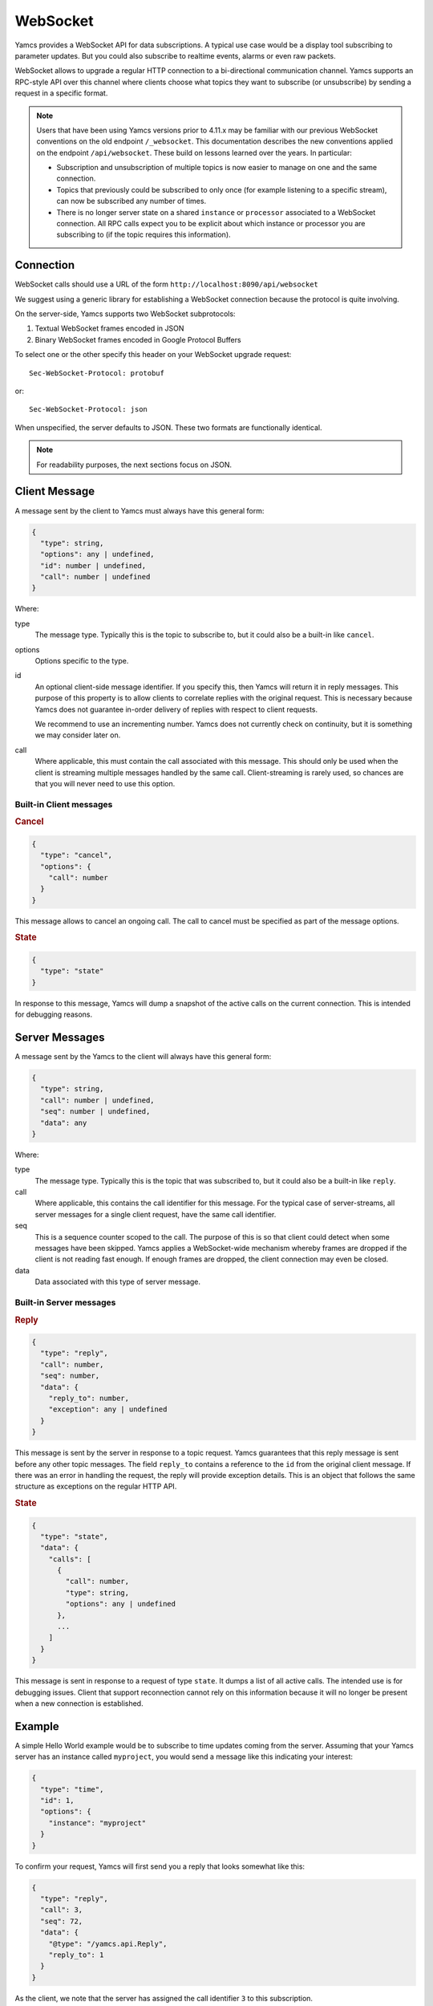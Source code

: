 WebSocket
=========

Yamcs provides a WebSocket API for data subscriptions. A typical use case would be a display tool subscribing to parameter updates. But you could also subscribe to realtime events, alarms or even raw packets.

WebSocket allows to upgrade a regular HTTP connection to a bi-directional communication channel. Yamcs supports an RPC-style API over this channel where clients choose what topics they want to subscribe (or unsubscribe) by sending a request in a specific format.

.. note::

    Users that have been using Yamcs versions prior to 4.11.x may be familiar with our previous WebSocket conventions on the old endpoint ``/_websocket``. This documentation describes the new conventions applied on the endpoint ``/api/websocket``. These build on lessons learned over the years. In particular:
    
    * Subscription and unsubscription of multiple topics is now easier to manage on one and the same connection.
    * Topics that previously could be subscribed to only once (for example listening to a specific stream), can now be subscribed any number of times.
    * There is no longer server state on a shared ``instance`` or ``processor`` associated to a WebSocket connection. All RPC calls expect you to be explicit about which instance or processor you are subscribing to (if the topic requires this information).


Connection
----------

WebSocket calls should use a URL of the form ``http://localhost:8090/api/websocket``

We suggest using a generic library for establishing a WebSocket connection because the protocol is quite involving.

On the server-side, Yamcs supports two WebSocket subprotocols:

1. Textual WebSocket frames encoded in JSON
2. Binary WebSocket frames encoded in Google Protocol Buffers

To select one or the other specify this header on your WebSocket upgrade request::

    Sec-WebSocket-Protocol: protobuf

or::

    Sec-WebSocket-Protocol: json

When unspecified, the server defaults to JSON. These two formats are functionally identical.

.. note::
    For readability purposes, the next sections focus on JSON.


Client Message
--------------

A message sent by the client to Yamcs must always have this general form:

.. code-block:: typescript

    {
      "type": string,
      "options": any | undefined,
      "id": number | undefined,
      "call": number | undefined
    }

Where:

type
    The message type. Typically this is the topic to subscribe to, but it could also be a built-in like ``cancel``.

options
    Options specific to the type.

id
    An optional client-side message identifier. If you specify this, then Yamcs will return it in reply messages. This purpose of this property is to allow clients to correlate replies with the original request. This is necessary because Yamcs does not guarantee in-order delivery of replies with respect to client requests.

    We recommend to use an incrementing number. Yamcs does not currently check on continuity, but it is something we may consider later on.

call
    Where applicable, this must contain the call associated with this message. This should only be used when the client is streaming multiple messages handled by the same call. Client-streaming is rarely used, so chances are that you will never need to use this option.


Built-in Client messages
^^^^^^^^^^^^^^^^^^^^^^^^

.. rubric:: Cancel

.. code-block:: typescript

    {
      "type": "cancel",
      "options": {
        "call": number
      }
    }

This message allows to cancel an ongoing call. The call to cancel must be specified as part of the message options.


.. rubric:: State

.. code-block:: typescript

    {
      "type": "state"
    }

In response to this message, Yamcs will dump a snapshot of the active calls on the current connection. This is intended for debugging reasons.


Server Messages
---------------

A message sent by the Yamcs to the client will always have this general form:

.. code-block:: typescript

    {
      "type": string,
      "call": number | undefined,
      "seq": number | undefined,
      "data": any
    }

Where:

type
    The message type. Typically this is the topic that was subscribed to, but it could also be a built-in like ``reply``.

call
    Where applicable, this contains the call identifier for this message. For the typical case of server-streams, all server messages for a single client request, have the same call identifier.

seq
   This is a sequence counter scoped to the call. The purpose of this is so that client could detect when some messages have been skipped. Yamcs applies a WebSocket-wide mechanism whereby frames are dropped if the client is not reading fast enough. If enough frames are dropped, the client connection may even be closed.

data
    Data associated with this type of server message.


Built-in Server messages
^^^^^^^^^^^^^^^^^^^^^^^^

.. rubric:: Reply

.. code-block:: typescript

    {
      "type": "reply",
      "call": number,
      "seq": number,
      "data": {
        "reply_to": number,
        "exception": any | undefined
      }
    }

This message is sent by the server in response to a topic request. Yamcs guarantees that this reply message is sent before any other topic messages. The field ``reply_to`` contains a reference to the ``id`` from the original client message. If there was an error in handling the request, the reply will provide exception details. This is an object that follows the same structure as exceptions on the regular HTTP API.

.. rubric:: State

.. code-block:: typescript

    {
      "type": "state",
      "data": {
        "calls": [
          {
            "call": number,
            "type": string,
            "options": any | undefined
          },
          ...
        ]
      }
    }

This message is sent in response to a request of type ``state``. It dumps a list of all active calls. The intended use is for debugging issues. Client that support reconnection cannot rely on this information because it will no longer be present when a new connection is established.


Example
-------

A simple Hello World example would be to subscribe to time updates coming from the server. Assuming that your Yamcs server has an instance called ``myproject``, you would send a message like this indicating your interest:

.. code-block:: json

    {
      "type": "time",
      "id": 1,
      "options": {
        "instance": "myproject"
      }
    }

To confirm your request, Yamcs will first send you a reply that looks somewhat like this:

.. code-block:: json

    {
      "type": "reply",
      "call": 3,
      "seq": 72,
      "data": {
        "@type": "/yamcs.api.Reply",
        "reply_to": 1
      }
    }

As the client, we note that the server has assigned the call identifier ``3`` to this subscription.

.. note::
    The property ``@type`` is an artifact generated by Yamcs JSON backend. It specifies the equivalent Protobuf message type of the ``data`` object (Yamcs generates JSON based on Protobuf definitions). You should be able to ignore this property because we enforce each message ``type`` to be using only a single ``data`` message.


Next we receive continued time updates, each in a WebSocket frame:

.. code-block:: json

    {
      "type": "time",
      "call": 3,
      "seq": 73,
      "data": {
        "@type": "/google.protobuf.Timestamp",
        "value": "2020-05-14T06:44:32.654Z"
      }
    }

.. code-block:: json

    {
      "type": "time",
      "call": 3,
      "seq": 74,
      "data": {
        "@type": "/google.protobuf.Timestamp",
        "value": "2020-05-14T06:44:33.656Z"
      }
    }

Note that each of these updates can be linked to the call identifier ``3``. If you had multiple subscriptions going on, this would allow you to couple messages to the correct local handler.

Once you're no longer interested to receive updates for this particular call, you can cancel it like this:

.. code-block:: json

    {
      "type": "cancel",
      "options": {
        "call": 3
      }
    }

Of course, if you have no plans to use this connection for other calls, you could as well have closed it altogether.
